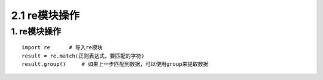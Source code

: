 =========================
2.1 re模块操作
=========================

1. re模块操作
--------------------------

::

 import re      # 导入re模块
 result = re.match(正则表达式，要匹配的字符)
 result.group()     # 如果上一步匹配到数据，可以使用group来提取数据

